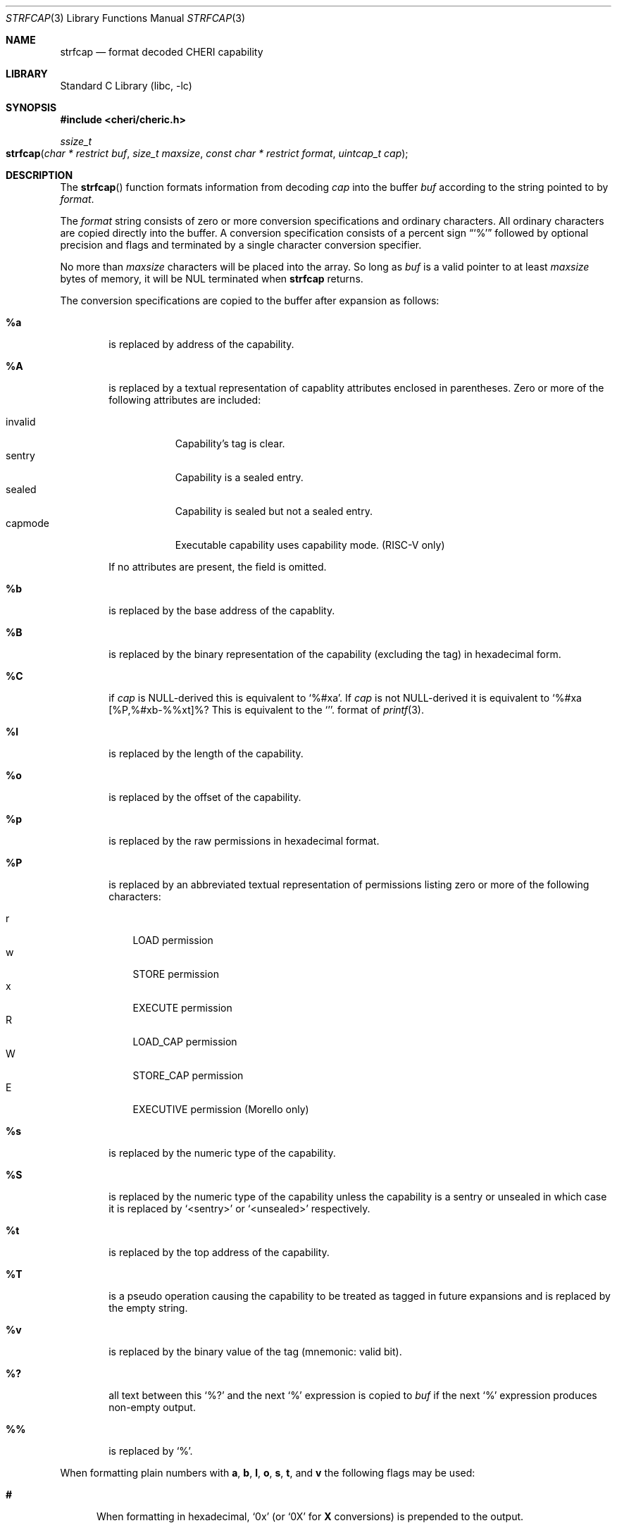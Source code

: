 .\"-
.\" Copyright (c) 1989, 1991, 1993
.\"	The Regents of the University of California.  All rights reserved.
.\" Copyright (c) 2020 SRI International
.\"
.\" This software was developed by SRI International and the University of
.\" Cambridge Computer Laboratory (Department of Computer Science and
.\" Technology) under DARPA contract HR0011-18-C-0016 ("ECATS"), as part of the
.\" DARPA SSITH research programme.
.\"
.\" This code is derived from software contributed to Berkeley by
.\" the American National Standards Committee X3, on Information
.\" Processing Systems.
.\"
.\" Redistribution and use in source and binary forms, with or without
.\" modification, are permitted provided that the following conditions
.\" are met:
.\" 1. Redistributions of source code must retain the above copyright
.\"    notice, this list of conditions and the following disclaimer.
.\" 2. Redistributions in binary form must reproduce the above copyright
.\"    notice, this list of conditions and the following disclaimer in the
.\"    documentation and/or other materials provided with the distribution.
.\" 3. Neither the name of the University nor the names of its contributors
.\"    may be used to endorse or promote products derived from this software
.\"    without specific prior written permission.
.\"
.\" THIS SOFTWARE IS PROVIDED BY THE REGENTS AND CONTRIBUTORS ``AS IS'' AND
.\" ANY EXPRESS OR IMPLIED WARRANTIES, INCLUDING, BUT NOT LIMITED TO, THE
.\" IMPLIED WARRANTIES OF MERCHANTABILITY AND FITNESS FOR A PARTICULAR PURPOSE
.\" ARE DISCLAIMED.  IN NO EVENT SHALL THE REGENTS OR CONTRIBUTORS BE LIABLE
.\" FOR ANY DIRECT, INDIRECT, INCIDENTAL, SPECIAL, EXEMPLARY, OR CONSEQUENTIAL
.\" DAMAGES (INCLUDING, BUT NOT LIMITED TO, PROCUREMENT OF SUBSTITUTE GOODS
.\" OR SERVICES; LOSS OF USE, DATA, OR PROFITS; OR BUSINESS INTERRUPTION)
.\" HOWEVER CAUSED AND ON ANY THEORY OF LIABILITY, WHETHER IN CONTRACT, STRICT
.\" LIABILITY, OR TORT (INCLUDING NEGLIGENCE OR OTHERWISE) ARISING IN ANY WAY
.\" OUT OF THE USE OF THIS SOFTWARE, EVEN IF ADVISED OF THE POSSIBILITY OF
.\" SUCH DAMAGE.
.\"
.Dd June 6, 2023
.Dt STRFCAP 3
.Os
.Sh NAME
.Nm strfcap
.Nd format decoded CHERI capability
.Sh LIBRARY
.Lb libc
.Sh SYNOPSIS
.In cheri/cheric.h
.Ft ssize_t
.Fo strfcap
.Fa "char * restrict buf"
.Fa "size_t maxsize"
.Fa "const char * restrict format"
.Fa "uintcap_t cap"
.Fc
.Sh DESCRIPTION
The
.Fn strfcap
function formats information from decoding
.Fa cap
into the buffer
.Fa buf
according to the string pointed to by
.Fa format .
.Pp
The
.Fa format
string consists of zero or more conversion specifications and
ordinary characters.
All ordinary characters are copied directly into the buffer.
A conversion specification consists of a percent sign
.Dq Ql %
followed by optional precision and flags and terminated by
a single character conversion specifier.
.Pp
No more than
.Fa maxsize
characters will be placed into the array.
So long as
.Fa buf
is a valid pointer to at least
.Fa maxsize
bytes of memory, it will be NUL terminated when
.Nm
returns.
.Pp
The conversion specifications are copied to the buffer after expansion
as follows:
.Bl -tag -width "xxxx"
.It Cm \&%a
is replaced by address of the capability.
.It Cm \&%A
is replaced by a textual representation of capablity attributes
enclosed in parentheses.
Zero or more of the following attributes are included:
.Pp
.Bl -tag -compact -width invalid
.It invalid
Capability's tag is clear.
.It sentry
Capability is a sealed entry.
.It sealed
Capability is sealed but not a sealed entry.
.It capmode
Executable capability uses capability mode. (RISC-V only)
.El
.Pp
If no attributes are present, the field is omitted.
.It Cm \&%b
is replaced by the base address of the capablity.
.It Cm \&%B
is replaced by the binary representation of the capability (excluding
the tag) in hexadecimal form.
.It Cm \&%C
if
.Fa cap
is NULL-derived this is equivalent to
.Ql %#xa .
If
.Fa cap
is not NULL-derived it is equivalent to
.Ql %#xa [%P,%#xb-%%xt]%? %A .
This is equivalent to
the
.Ql %#p
format of
.Xr printf 3 .
.It Cm \&%l
is replaced by the length of the capability.
.It Cm \&%o
is replaced by the offset of the capability.
.It Cm \&%p
is replaced by the raw permissions in hexadecimal format.
.It Cm \&%P
is replaced by an abbreviated textual representation of permissions
listing zero or more of the following characters:
.Pp
.Bl -tag -compact -width W
.It r
LOAD permission
.It w
STORE permission
.It x
EXECUTE permission
.It R
LOAD_CAP permission
.It W
STORE_CAP permission
.It E
EXECUTIVE permission (Morello only)
.El
.It Cm \&%s
is replaced by the numeric type of the capability.
.It Cm \&%S
is replaced by the numeric type of the capability unless the capability
is a sentry or unsealed in which case
it is replaced by
.Ql <sentry>
or
.Ql <unsealed>
respectively.
.It Cm \&%t
is replaced by the top address of the capability.
.It Cm \&%T
is a pseudo operation causing the capability to be treated as tagged
in future expansions and is replaced by the empty string.
.It Cm \&%v
is replaced by the binary value of the tag (mnemonic: valid bit).
.It Cm \&%?
all text between this
.Ql %?
and the next
.Ql %
expression is copied to
.Fa buf
if the next
.Ql %
expression produces non-empty output.
.It Cm \&%%
is replaced by
.Ql % .
.El
.Pp
When formatting plain numbers with
.Cm a , b , l , o , s , t ,
and
.Cm v
the following flags may be used:
.Bl -tag -width "xxx"
.It Cm \&#
When formatting in hexadecimal,
.Ql 0x
(or
.Ql 0X
for
.Cm X
conversions)
is prepended to the output.
.It Cm \&-
When combined with a field width, padding is placed to the right of the
field.
.It Cm \&0
Zero padding.
As with the
.Xr printf 3
Cm 0
flag.
.It Cm \&x
Print the number in hexadecimal with lowercase letters.
.It Cm \&X
Print the number in hexadecimal with uppercase letters.
.El
.Pp
Additionally, an optional decimal string field with may be specifided as
well as a minimum precision starting with a period
.Cm \&.
followed by a decimal digit string.
Width, precision,
.Cm # , - ,
and
.Cm 0
flags apply to the
.Cm C
when formatting a null-derived capability.
.Sh RETURN VALUES
The
.Nm
function returns the number of characters that would have been printed
if the
.Fa size
were unlimted
(not including the trailing
.Ql \e0
used to end output to strings).
This function returns a negative number if an error occurs.
.Sh SEE ALSO
.Xr printf 3
.Sh AUTHORS
This software and this manual page were
developed by SRI International and the University of Cambridge Computer
Laboratory (Department of Computer Science and Technology) under
contract
.Pq HR0011-18-C-0016
.Pq Do ECATS Dc ,
as part of the DARPA SSITH research programme.
.Sh BUGS
Not all possible erronious input patterns are detected.
